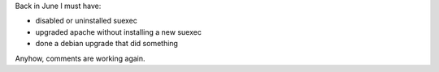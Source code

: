 .. title: Comments are working again....
.. slug: commentsworking
.. date: 2008-09-06 11:50:26
.. tags: content, blog

Back in June I must have:

* disabled or uninstalled suexec
* upgraded apache without installing a new suexec
* done a debian upgrade that did something

Anyhow, comments are working again.

